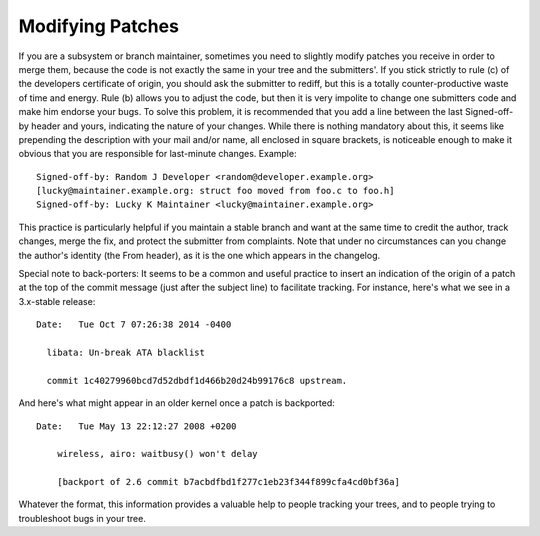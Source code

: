 .. _modifyingpatches:

Modifying Patches
=================

If you are a subsystem or branch maintainer, sometimes you need to slightly
modify patches you receive in order to merge them, because the code is not
exactly the same in your tree and the submitters'. If you stick strictly to
rule (c) of the developers certificate of origin, you should ask the submitter
to rediff, but this is a totally counter-productive waste of time and energy.
Rule (b) allows you to adjust the code, but then it is very impolite to change
one submitters code and make him endorse your bugs. To solve this problem, it
is recommended that you add a line between the last Signed-off-by header and
yours, indicating the nature of your changes. While there is nothing mandatory
about this, it seems like prepending the description with your mail and/or
name, all enclosed in square brackets, is noticeable enough to make it obvious
that you are responsible for last-minute changes. Example::

       Signed-off-by: Random J Developer <random@developer.example.org>
       [lucky@maintainer.example.org: struct foo moved from foo.c to foo.h]
       Signed-off-by: Lucky K Maintainer <lucky@maintainer.example.org>

This practice is particularly helpful if you maintain a stable branch and
want at the same time to credit the author, track changes, merge the fix,
and protect the submitter from complaints. Note that under no circumstances
can you change the author's identity (the From header), as it is the one
which appears in the changelog.

Special note to back-porters: It seems to be a common and useful practice
to insert an indication of the origin of a patch at the top of the commit
message (just after the subject line) to facilitate tracking. For instance,
here's what we see in a 3.x-stable release::

  Date:   Tue Oct 7 07:26:38 2014 -0400

    libata: Un-break ATA blacklist

    commit 1c40279960bcd7d52dbdf1d466b20d24b99176c8 upstream.

And here's what might appear in an older kernel once a patch is backported::

    Date:   Tue May 13 22:12:27 2008 +0200

        wireless, airo: waitbusy() won't delay

        [backport of 2.6 commit b7acbdfbd1f277c1eb23f344f899cfa4cd0bf36a]

Whatever the format, this information provides a valuable help to people
tracking your trees, and to people trying to troubleshoot bugs in your
tree.

